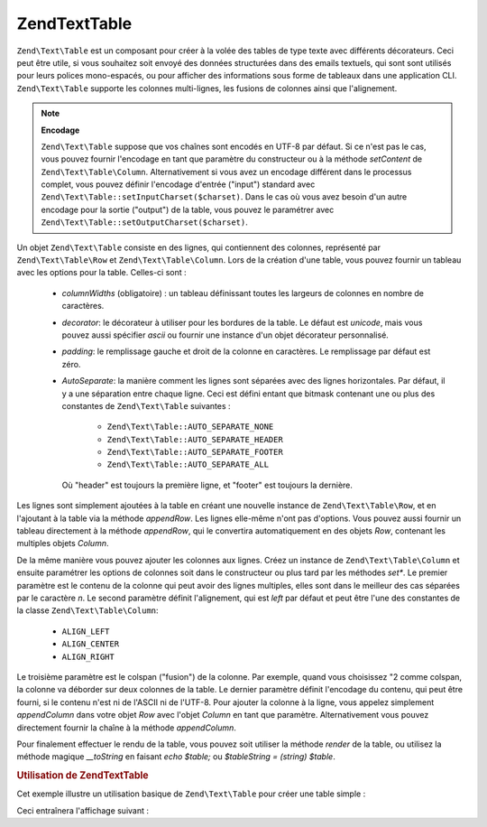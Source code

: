 .. EN-Revision: none
.. _zend.text.table.introduction:

Zend\Text\Table
===============

``Zend\Text\Table`` est un composant pour créer à la volée des tables de type texte avec différents
décorateurs. Ceci peut être utile, si vous souhaitez soit envoyé des données structurées dans des emails
textuels, qui sont sont utilisés pour leurs polices mono-espacés, ou pour afficher des informations sous forme de
tableaux dans une application CLI. ``Zend\Text\Table`` supporte les colonnes multi-lignes, les fusions de colonnes
ainsi que l'alignement.

.. note::

   **Encodage**

   ``Zend\Text\Table`` suppose que vos chaînes sont encodés en UTF-8 par défaut. Si ce n'est pas le cas, vous
   pouvez fournir l'encodage en tant que paramètre du constructeur ou à la méthode *setContent* de
   ``Zend\Text\Table\Column``. Alternativement si vous avez un encodage différent dans le processus complet, vous
   pouvez définir l'encodage d'entrée ("input") standard avec ``Zend\Text\Table::setInputCharset($charset)``.
   Dans le cas où vous avez besoin d'un autre encodage pour la sortie ("output") de la table, vous pouvez le
   paramétrer avec ``Zend\Text\Table::setOutputCharset($charset)``.

Un objet ``Zend\Text\Table`` consiste en des lignes, qui contiennent des colonnes, représenté par
``Zend\Text\Table\Row`` et ``Zend\Text\Table\Column``. Lors de la création d'une table, vous pouvez fournir un
tableau avec les options pour la table. Celles-ci sont :

   - *columnWidths* (obligatoire) : un tableau définissant toutes les largeurs de colonnes en nombre de
     caractères.

   - *decorator*: le décorateur à utiliser pour les bordures de la table. Le défaut est *unicode*, mais vous
     pouvez aussi spécifier *ascii* ou fournir une instance d'un objet décorateur personnalisé.

   - *padding*: le remplissage gauche et droit de la colonne en caractères. Le remplissage par défaut est zéro.

   - *AutoSeparate*: la manière comment les lignes sont séparées avec des lignes horizontales. Par défaut, il y
     a une séparation entre chaque ligne. Ceci est défini entant que bitmask contenant une ou plus des constantes
     de ``Zend\Text\Table`` suivantes :

        - ``Zend\Text\Table::AUTO_SEPARATE_NONE``

        - ``Zend\Text\Table::AUTO_SEPARATE_HEADER``

        - ``Zend\Text\Table::AUTO_SEPARATE_FOOTER``

        - ``Zend\Text\Table::AUTO_SEPARATE_ALL``

     Où "header" est toujours la première ligne, et "footer" est toujours la dernière.



Les lignes sont simplement ajoutées à la table en créant une nouvelle instance de ``Zend\Text\Table\Row``, et en
l'ajoutant à la table via la méthode *appendRow*. Les lignes elle-même n'ont pas d'options. Vous pouvez aussi
fournir un tableau directement à la méthode *appendRow*, qui le convertira automatiquement en des objets *Row*,
contenant les multiples objets *Column*.

De la même manière vous pouvez ajouter les colonnes aux lignes. Créez un instance de ``Zend\Text\Table\Column``
et ensuite paramétrer les options de colonnes soit dans le constructeur ou plus tard par les méthodes *set**. Le
premier paramètre est le contenu de la colonne qui peut avoir des lignes multiples, elles sont dans le meilleur
des cas séparées par le caractère *\n*. Le second paramètre définit l'alignement, qui est *left* par défaut
et peut être l'une des constantes de la classe ``Zend\Text\Table\Column``:

   - ``ALIGN_LEFT``

   - ``ALIGN_CENTER``

   - ``ALIGN_RIGHT``

Le troisième paramètre est le colspan ("fusion") de la colonne. Par exemple, quand vous choisissez "2 comme
colspan, la colonne va déborder sur deux colonnes de la table. Le dernier paramètre définit l'encodage du
contenu, qui peut être fourni, si le contenu n'est ni de l'ASCII ni de l'UTF-8. Pour ajouter la colonne à la
ligne, vous appelez simplement *appendColumn* dans votre objet *Row* avec l'objet *Column* en tant que paramètre.
Alternativement vous pouvez directement fournir la chaîne à la méthode *appendColumn*.

Pour finalement effectuer le rendu de la table, vous pouvez soit utiliser la méthode *render* de la table, ou
utilisez la méthode magique *__toString* en faisant *echo $table;* ou *$tableString = (string) $table*.

.. _zend.text.table.example.using:

.. rubric:: Utilisation de Zend\Text\Table

Cet exemple illustre un utilisation basique de ``Zend\Text\Table`` pour créer une table simple :

.. code-block:: php
   :linenos:

   $table = new Zend\Text\Table(array('columnWidths' => array(10, 20)));

   // Either simple
   $table->appendRow(array('Zend', 'Framework'));

   // Or verbose
   $row = new Zend\Text\Table\Row();

   $row->appendColumn(new Zend\Text\Table\Column('Zend'));
   $row->appendColumn(new Zend\Text\Table\Column('Framework'));

   $table->appendRow($row);

   echo $table;

Ceci entraînera l'affichage suivant :

.. code-block:: text
   :linenos:

   ┌──────────┬────────────────────┐
   │Zend      │Framework           │
   └──────────┴────────────────────┘


